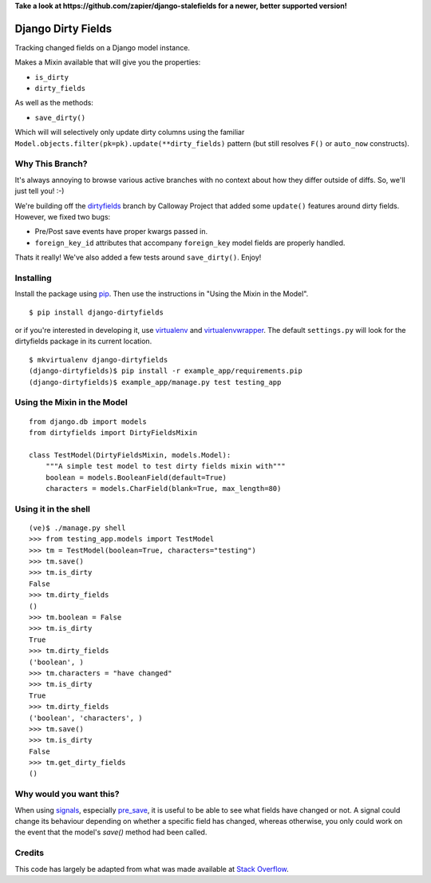 **Take a look at https://github.com/zapier/django-stalefields for a newer, better supported version!**


===================
Django Dirty Fields
===================

Tracking changed fields on a Django model instance.

Makes a Mixin available that will give you the properties:

* ``is_dirty``
* ``dirty_fields``

As well as the methods:

* ``save_dirty()``

Which will will selectively only update dirty columns using the familiar ``Model.objects.filter(pk=pk).update(**dirty_fields)`` pattern (but still resolves ``F()`` or ``auto_now`` constructs).


Why This Branch?
================

It's always annoying to browse various active branches with no context about how they differ outside of diffs. So, we'll just tell you! :-)

We're building off the dirtyfields_ branch by Calloway Project that added some ``update()`` features around dirty fields. However, we fixed two bugs:

* Pre/Post save events have proper kwargs passed in.
* ``foreign_key_id`` attributes that accompany ``foreign_key`` model fields are properly handled.

Thats it really! We've also added a few tests around ``save_dirty()``. Enjoy!

.. _dirtyfields: https://github.com/callowayproject/django-dirtyfields


Installing
==========

Install the package using pip_. Then use the instructions in "Using the Mixin in the Model".

::

    $ pip install django-dirtyfields

or if you're interested in developing it, use virtualenv_ and virtualenvwrapper_. The default ``settings.py`` will look for the dirtyfields package in its current location.

::

    $ mkvirtualenv django-dirtyfields
    (django-dirtyfields)$ pip install -r example_app/requirements.pip
    (django-dirtyfields)$ example_app/manage.py test testing_app


.. _pip: http://www.pip-installer.org/en/latest/
.. _virtualenv: https://pypi.python.org/pypi/virtualenv
.. _virtualenvwrapper: https://pypi.python.org/pypi/virtualenvwrapper



Using the Mixin in the Model
============================

::

    from django.db import models
    from dirtyfields import DirtyFieldsMixin

    class TestModel(DirtyFieldsMixin, models.Model):
        """A simple test model to test dirty fields mixin with"""
        boolean = models.BooleanField(default=True)
        characters = models.CharField(blank=True, max_length=80)


Using it in the shell
=====================

::

    (ve)$ ./manage.py shell
    >>> from testing_app.models import TestModel
    >>> tm = TestModel(boolean=True, characters="testing")
    >>> tm.save()
    >>> tm.is_dirty
    False
    >>> tm.dirty_fields
    ()
    >>> tm.boolean = False
    >>> tm.is_dirty
    True
    >>> tm.dirty_fields
    ('boolean', )
    >>> tm.characters = "have changed"
    >>> tm.is_dirty
    True
    >>> tm.dirty_fields
    ('boolean', 'characters', )
    >>> tm.save()
    >>> tm.is_dirty
    False
    >>> tm.get_dirty_fields
    ()

Why would you want this?
========================

When using signals_, especially pre_save_, it is useful to be able to see what fields have changed or not. A signal could change its behaviour depending on whether a specific field has changed, whereas otherwise, you only could work on the event that the model's `save()` method had been called.

Credits
=======

This code has largely be adapted from what was made available at `Stack Overflow`_.

.. _Stack Overflow: http://stackoverflow.com/questions/110803/dirty-fields-in-django
.. _signals: http://docs.djangoproject.com/en/1.2/topics/signals/
.. _pre_save: http://docs.djangoproject.com/en/1.2/ref/signals/#django.db.models.signals.pre_save

